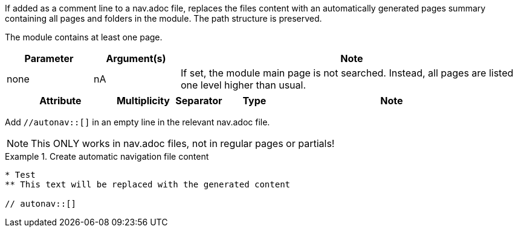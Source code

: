 //tag::description[]
If added as a comment line to a nav.adoc file, replaces the files content with an automatically generated pages summary containing all pages and folders in the module.
The path structure is preserved.
//end::description[]

//tag::prerequisits[]
The module contains at least one page.
//end::prerequisits[]

//tag::parameters[]
[cols="1,1,4"]
|===
|Parameter |Argument(s) |Note

| none
|nA
| If set, the module main page is not searched.
Instead, all pages are listed one level higher than usual.

|===
//end::parameters[]

//tag::attributes[]
[cols="2,1,1,1,4"]
|===
|Attribute |Multiplicity |Separator |Type |Note

|===
//end::attributes[]

//tag::how[]
Add `//autonav::[]` in an empty line in the relevant nav.adoc file.

NOTE: This ONLY works in nav.adoc files, not in regular pages or partials!

//end::how[]

//tag::example[]
.Create automatic navigation file content
====
[source,asciidoc]
----
* Test
** This text will be replaced with the generated content

// autonav::[]
----
====

//end::example[]
